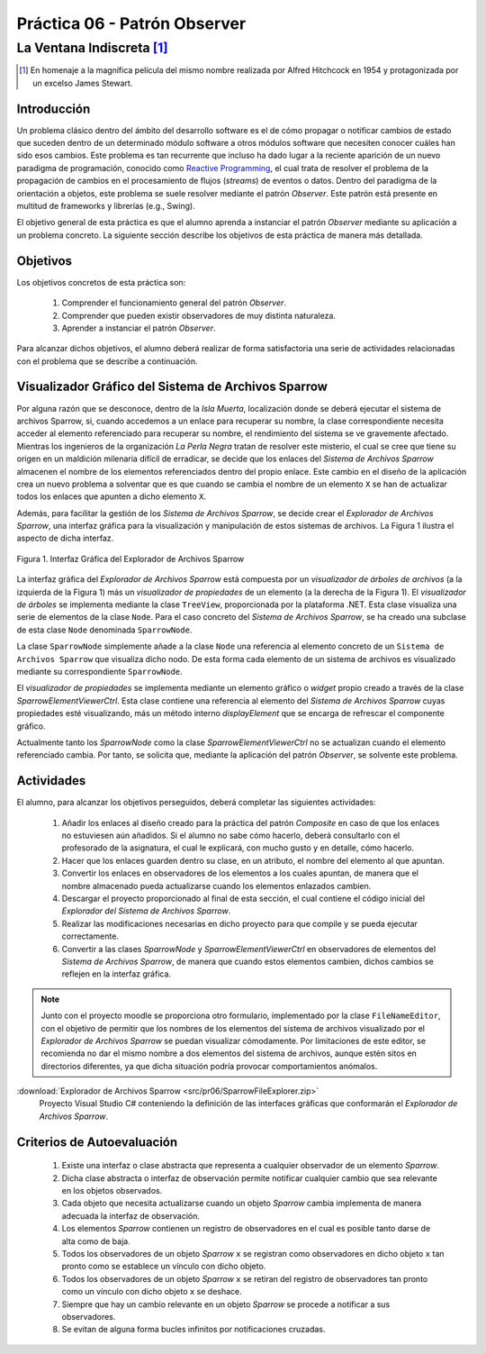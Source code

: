 ===============================
Práctica 06 - Patrón Observer
===============================
---------------------------------------------------------------------------------------------
La Ventana Indiscreta [#f0]_
---------------------------------------------------------------------------------------------

.. [#f0] En homenaje a la magnífica película del mismo nombre realizada por Alfred Hitchcock en 1954 y protagonizada por un excelso James Stewart.

Introducción
=============

Un problema clásico dentro del ámbito del desarrollo software es el de cómo propagar o notificar cambios de estado que suceden dentro de un determinado módulo software a otros módulos software que necesiten conocer cuáles han sido esos cambios. Este problema es tan recurrente que incluso ha dado lugar a la reciente aparición de un nuevo paradigma de programación, conocido como `Reactive Programming <https://gist.github.com/staltz/868e7e9bc2a7b8c1f754>`_, el cual trata de resolver el problema de la propagación de cambios en el procesamiento de flujos (*streams*) de eventos o datos. Dentro del paradigma de la orientación a objetos, este problema se suele resolver mediante el patrón *Observer*. Este patrón está presente en multitud de frameworks y librerías (e.g., Swing).

El objetivo general de esta práctica es que el alumno aprenda a instanciar el patrón *Observer* mediante su aplicación a un problema concreto. La siguiente sección describe los objetivos de esta práctica de manera más detallada.

Objetivos
==========

Los objetivos concretos de esta práctica son:

  #. Comprender el funcionamiento general del patrón *Observer*.
  #. Comprender que pueden existir observadores de muy distinta naturaleza.
  #. Aprender a instanciar el patrón *Observer*.

Para alcanzar dichos objetivos, el alumno deberá realizar de forma satisfactoria una serie de actividades relacionadas con el problema que se describe a continuación.

Visualizador Gráfico del Sistema de Archivos Sparrow
======================================================

Por alguna razón que se desconoce, dentro de la *Isla Muerta*, localización donde se deberá ejecutar el sistema de archivos Sparrow, si, cuando accedemos a un enlace para recuperar su nombre, la clase correspondiente necesita acceder al elemento referenciado para recuperar su nombre, el rendimiento del sistema se ve gravemente afectado. Mientras los ingenieros de la organización *La Perla Negra* tratan de resolver este misterio, el cual se cree que tiene su origen en un maldición milenaria difícil de erradicar, se decide que los enlaces del *Sistema de Archivos Sparrow* almacenen el nombre de los elementos referenciados dentro del propio enlace. Este cambio en el diseño de la aplicación crea un nuevo problema a solventar que es que cuando se cambia el nombre de un elemento ``X`` se han de actualizar todos los enlaces que apunten a dicho elemento ``X``.

Además, para facilitar la gestión de los *Sistema de Archivos Sparrow*, se decide crear el *Explorador de Archivos Sparrow*, una interfaz gráfica para la visualización y manipulación de estos sistemas de archivos. La Figura 1 ilustra el aspecto de dicha interfaz.

.. figure:: src/pr06/sparrowGui.png
   :align: center
   :alt: Interfaz Gráfica del Explorador de Archivos Sparrow

   Figura 1. Interfaz Gráfica del Explorador de Archivos Sparrow

La interfaz gráfica del *Explorador de Archivos Sparrow* está compuesta por un *visualizador de árboles de archivos* (a la izquierda de la Figura 1) más un *visualizador de propiedades* de un elemento (a la derecha de la Figura 1). El *visualizador de árboles* se implementa mediante la clase ``TreeView``, proporcionada por la plataforma .NET. Esta clase visualiza una serie de elementos de la clase ``Node``. Para el caso concreto del *Sistema de Archivos Sparrow*, se ha creado una subclase de esta clase ``Node`` denominada ``SparrowNode``.

La clase ``SparrowNode`` simplemente añade a la clase ``Node`` una referencia al elemento concreto de un ``Sistema de Archivos Sparrow`` que visualiza dicho nodo. De esta forma cada elemento de un sistema de archivos es visualizado mediante su correspondiente ``SparrowNode``.

El *visualizador de propiedades* se implementa mediante un elemento gráfico o *widget* propio creado a través de la clase *SparrowElementViewerCtrl*. Esta clase contiene una referencia al elemento del *Sistema de Archivos Sparrow* cuyas propiedades esté visualizando, más un método interno *displayElement* que se encarga de refrescar el componente gráfico.

Actualmente tanto los *SparrowNode* como la clase *SparrowElementViewerCtrl* no se actualizan cuando el elemento referenciado cambia. Por tanto, se solicita  que, mediante la aplicación del patrón *Observer*, se solvente este problema.

Actividades
============

El alumno, para alcanzar los objetivos perseguidos, deberá completar las siguientes actividades:

  #. Añadir los enlaces al diseño creado para la práctica del patrón *Composite* en caso de que los enlaces no estuviesen aún añadidos. Si el alumno no sabe cómo hacerlo, deberá consultarlo con el profesorado de la asignatura, el cual le explicará, con mucho gusto y en detalle, cómo hacerlo.
  #. Hacer que los enlaces guarden dentro su clase, en un atributo, el nombre del elemento al que apuntan.
  #. Convertir los enlaces en observadores de los elementos a los cuales apuntan, de manera que el nombre almacenado pueda actualizarse cuando los elementos enlazados cambien.
  #. Descargar el proyecto proporcionado al final de esta sección, el cual  contiene el código inicial del *Explorador del Sistema de Archivos Sparrow*.
  #. Realizar las modificaciones necesarias en dicho proyecto para que compile y se pueda ejecutar correctamente.
  #. Convertir a las clases *SparrowNode* y *SparrowElementViewerCtrl* en observadores de elementos del *Sistema de Archivos Sparrow*, de manera que cuando estos elementos cambien, dichos cambios se reflejen en la interfaz gráfica.

.. note:: Junto con el proyecto moodle se proporciona otro formulario,   implementado por la clase ``FileNameEditor``, con el objetivo de permitir que
 los nombres de los elementos del sistema de archivos visualizado por el *Explorador de Archivos Sparrow* se puedan visualizar cómodamente. Por limitaciones de este editor, se recomienda no dar el mismo nombre a dos elementos del sistema de archivos, aunque estén sitos en directorios diferentes, ya que dicha situación podría provocar comportamientos anómalos.

:download:`Explorador de Archivos Sparrow <src/pr06/SparrowFileExplorer.zip>`
  Proyecto Visual Studio C# conteniendo la definición de las interfaces gráficas que conformarán el *Explorador de Archivos Sparrow*.

Criterios de Autoevaluación
============================

  #. Existe una interfaz o clase abstracta que representa a cualquier observador de un elemento *Sparrow*.
  #. Dicha clase abstracta o interfaz de observación permite notificar cualquier cambio que sea relevante en los objetos observados.
  #. Cada objeto que necesita actualizarse cuando un objeto *Sparrow* cambia implementa de manera adecuada la interfaz de observación.
  #. Los elementos *Sparrow* contienen un registro de observadores en el cual es posible tanto darse de alta como de baja.
  #. Todos los observadores de un objeto *Sparrow* ``x`` se registran como observadores en dicho objeto ``x`` tan pronto como se establece un vínculo con dicho objeto.
  #. Todos los observadores de un objeto *Sparrow* ``x`` se retiran del registro de observadores tan pronto  como un vínculo con dicho objeto ``x`` se deshace.
  #. Siempre que hay un cambio relevante en un objeto *Sparrow* se procede a notificar a sus observadores.
  #. Se evitan de alguna forma bucles infinitos por notificaciones cruzadas.
